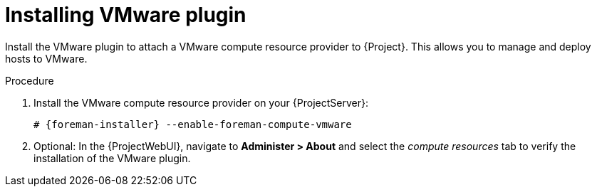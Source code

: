 [id="Installing_VMware_Plugin_{context}"]
= Installing VMware plugin

Install the VMware plugin to attach a VMware compute resource provider to {Project}.
This allows you to manage and deploy hosts to VMware.

.Procedure
. Install the VMware compute resource provider on your {ProjectServer}:
+
[options="nowrap", subs="+quotes,verbatim,attributes"]
----
# {foreman-installer} --enable-foreman-compute-vmware
----
. Optional: In the {ProjectWebUI}, navigate to *Administer > About* and select the _compute resources_ tab to verify the installation of the VMware plugin.
